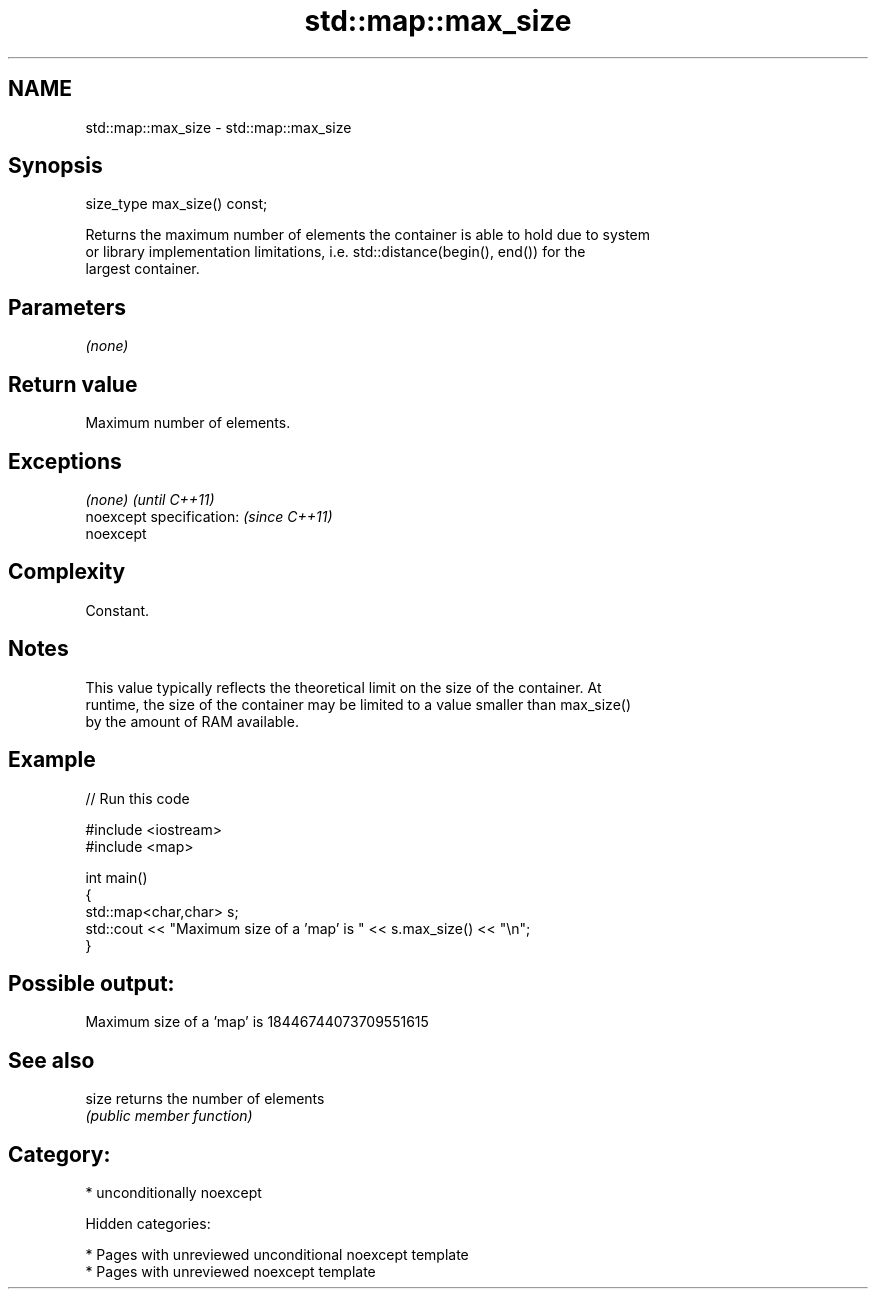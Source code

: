 .TH std::map::max_size 3 "2018.03.28" "http://cppreference.com" "C++ Standard Libary"
.SH NAME
std::map::max_size \- std::map::max_size

.SH Synopsis
   size_type max_size() const;

   Returns the maximum number of elements the container is able to hold due to system
   or library implementation limitations, i.e. std::distance(begin(), end()) for the
   largest container.

.SH Parameters

   \fI(none)\fP

.SH Return value

   Maximum number of elements.

.SH Exceptions

   \fI(none)\fP                  \fI(until C++11)\fP
   noexcept specification: \fI(since C++11)\fP
   noexcept

.SH Complexity

   Constant.

.SH Notes

   This value typically reflects the theoretical limit on the size of the container. At
   runtime, the size of the container may be limited to a value smaller than max_size()
   by the amount of RAM available.

.SH Example

   
// Run this code

 #include <iostream>
 #include <map>

 int main()
 {
     std::map<char,char> s;
     std::cout << "Maximum size of a 'map' is " << s.max_size() << "\\n";
 }

.SH Possible output:

 Maximum size of a 'map' is 18446744073709551615

.SH See also

   size returns the number of elements
        \fI(public member function)\fP

.SH Category:

     * unconditionally noexcept

   Hidden categories:

     * Pages with unreviewed unconditional noexcept template
     * Pages with unreviewed noexcept template
